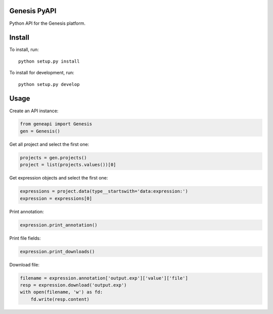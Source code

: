=============
Genesis PyAPI
=============

Python API for the Genesis platform.


=======
Install
=======

To install, run::

  python setup.py install

To install for development, run::

  python setup.py develop


=====
Usage
=====

Create an API instance:

.. code-block:: python

   from geneapi import Genesis
   gen = Genesis()


Get all project and select the first one:

.. code-block:: python

   projects = gen.projects()
   project = list(projects.values())[0]

Get expression objects and select the first one:

.. code-block:: python

   expressions = project.data(type__startswith='data:expression:')
   expression = expressions[0]

Print annotation:

.. code-block:: python

   expression.print_annotation()

Print file fields:

.. code-block:: python

   expression.print_downloads()

Download file:

.. code-block:: python

   filename = expression.annotation['output.exp']['value']['file']
   resp = expression.download('output.exp')
   with open(filename, 'w') as fd:
       fd.write(resp.content)
